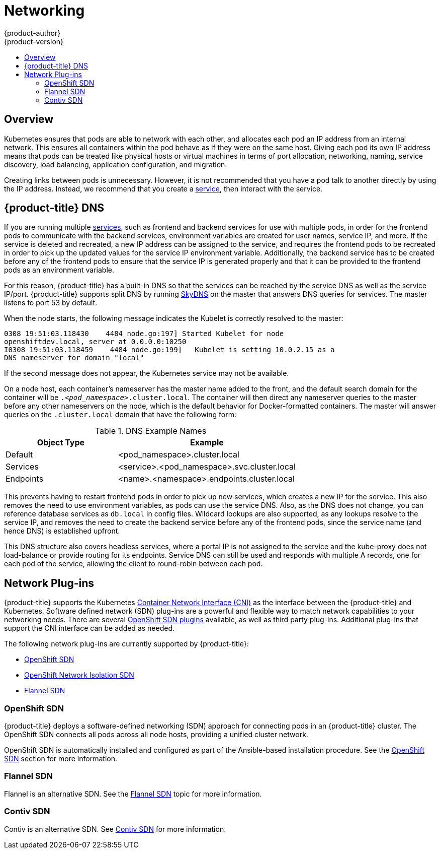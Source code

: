 [[architecture-additional-concepts-networking]]
= Networking
{product-author}
{product-version}
:data-uri:
:icons:
:experimental:
:toc: macro
:toc-title:

toc::[]

== Overview

Kubernetes ensures that pods are able to network with each other, and
allocates each pod an IP address from an internal network. This ensures all
containers within the pod behave as if they were on the same host. Giving each
pod its own IP address means that pods can be treated like physical hosts or
virtual machines in terms of port allocation, networking, naming, service
discovery, load balancing, application configuration, and migration.

Creating links between pods is unnecessary. However, it is not recommended that
you have a pod talk to another directly by using the IP address. Instead, we
recommend that you create a
xref:../../architecture/core_concepts/pods_and_services.adoc#services[service], then interact
with the service.

[[architecture-additional-concepts-openshift-dns]]
== {product-title} DNS

If you are running multiple
xref:../../architecture/core_concepts/pods_and_services.adoc#services[services], such as
frontend and backend services for use with multiple pods, in order for the
frontend pods to communicate with the backend services, environment variables
are created for user names, service IP, and more. If the service is deleted and
recreated, a new IP address can be assigned to the service, and requires the
frontend pods to be recreated in order to pick up the updated values for the
service IP environment variable. Additionally, the backend service has to be
created before any of the frontend pods to ensure that the service IP is
generated properly and that it can be provided to the frontend pods as an
environment variable.

For this reason, {product-title} has a built-in DNS so that the services can be
reached by the service DNS as well as the service IP/port. {product-title}
supports split DNS by running
link:https://github.com/skynetservices/skydns[SkyDNS] on the master that answers
DNS queries for services. The master listens to port 53 by default.

When the node starts, the following message indicates the Kubelet is correctly
resolved to the master:

----
0308 19:51:03.118430    4484 node.go:197] Started Kubelet for node
openshiftdev.local, server at 0.0.0.0:10250
I0308 19:51:03.118459    4484 node.go:199]   Kubelet is setting 10.0.2.15 as a
DNS nameserver for domain "local"
----

If the second message does not appear, the Kubernetes service may not be available.

On a node host, each container's nameserver has the master name added to the
front, and the default search domain for the container will be
`._<pod_namespace>_.cluster.local`. The container will then direct any nameserver
queries to the master before any other nameservers on the node, which is the
default behavior for Docker-formatted containers. The master will answer queries on the `.cluster.local` domain
that have the following form:

.DNS Example Names
[cols=".2,.^5,8",options="header"]
|===

|Object Type |Example

|Default
|<pod_namespace>.cluster.local

|Services
|<service>.<pod_namespace>.svc.cluster.local

|Endpoints
|<name>.<namespace>.endpoints.cluster.local
|===

This prevents having to restart frontend pods in order to pick up new services,
which creates a new IP for the service. This also removes the need to use
environment variables, as pods can use the service DNS. Also, as the DNS does not change, you can reference database services as
`db.local` in config files. Wildcard lookups are also supported, as any lookups
resolve to the service IP, and removes the need to create the backend service
before any of the frontend pods, since the service name (and hence DNS) is
established upfront.

This DNS structure also covers headless services, where a portal IP is not
assigned to the service and the kube-proxy does not load-balance or provide
routing for its endpoints. Service DNS can still be used and responds with
multiple A records, one for each pod of the service, allowing the client to
round-robin between each pod.

[[network-plugins]]
== Network Plug-ins

{product-title} supports the Kubernetes
link:https://kubernetes.io/docs/admin/network-plugins/#cni[Container Network
Interface (CNI)] as the interface between the {product-title} and Kubernetes.
Software defined network (SDN) plug-ins are a powerful and flexible way to match
network capabilities to your networking needs. There are several
xref:../../architecture/additional_concepts/sdn.adoc#architecture-additional-concepts-sdn[OpenShift SDN plugins]
available, as well as third party plug-ins. Additional plug-ins that support the
CNI interface can be added as needed.

The following network plug-ins are currently supported by {product-title}:

- xref:../../architecture/additional_concepts/sdn.adoc#architecture-additional-concepts-sdn[OpenShift SDN]

- xref:../../architecture/additional_concepts/sdn.adoc#network-isolation-multitenant[OpenShift Network Isolation SDN]

- xref:../../architecture/additional_concepts/flannel.adoc#architecture-additional-concepts-flannel[Flannel SDN]

ifdef::openshift-origin[]
- xref:../../architecture/additional_concepts/contiv.adoc#architecture-additional-concepts-contiv[Contiv SDN] 
endif::[]
 
ifdef::openshift-enterprise,openshift-origin[]
- xref:../../architecture/additional_concepts/networking.adoc#nuage-sdn[Nuage Networks SDN]
endif::[]

[[openshift-sdn]]

=== OpenShift SDN

{product-title} deploys a software-defined networking (SDN) approach for
connecting pods in an {product-title} cluster. The OpenShift SDN connects all
pods across all node hosts, providing a unified cluster network.

OpenShift SDN is automatically installed and configured as part of the
Ansible-based installation procedure. See the
xref:../../architecture/additional_concepts/sdn.adoc#architecture-additional-concepts-sdn[OpenShift SDN] section
for more information.


[[flannel-sdn]]
=== Flannel SDN

Flannel is an alternative SDN. See the
xref:../../architecture/additional_concepts/flannel.adoc#architecture-additional-concepts-flannel[Flannel
SDN] topic for more information.

[[contiv-sdn]]
=== Contiv SDN

Contiv is an alternative SDN. See
xref:../../architecture/additional_concepts/contiv.adoc#architecture-additional-concepts-contiv[Contiv
SDN] for more information.

ifdef::openshift-enterprise,openshift-origin[]
[[nuage-sdn]]
=== Nuage SDN for {product-title}

xref:../../install_config/configuring_nuagesdn.adoc#install-config-configuring-nuage-sdn[Nuage
Networks'] SDN solution delivers highly scalable, policy-based overlay
networking for pods in an {product-title} cluster. Nuage SDN can be installed
and configured as a part of the Ansible-based installation procedure. See the
xref:../../install_config/configuring_nuagesdn.adoc#install-config-configuring-nuage-sdn[Advanced
Installation] section for information on how to install and deploy
{product-title} with Nuage SDN.

link:http://www.nuagenetworks.net[Nuage Networks] provides a highly scalable,
policy-based SDN platform called Virtualized Services Platform (VSP). Nuage VSP
uses an SDN Controller, along with the open source Open vSwitch for the data
plane.

Nuage uses overlays to provide policy-based networking between {product-title}
and other environments consisting of VMs and bare metal servers. The platform’s
real-time analytics engine enables visibility and security monitoring for
{product-title} applications.

Nuage VSP integrates with {product-title} to allows business applications to be
quickly turned up and updated by removing the network lag faced by DevOps teams.

.Nuage VSP Integration with {product-title}
image::nuagesdn_integration.png[Nuage VSP Integration with {product-title}]

There are two specific components responsible for the integration.

. The *nuage-openshift-monitor* service, which runs as a separate service on the
{product-title} master node.
. The *vsp-openshift* plug-in, which is invoked by the {product-title} runtime on each of the nodes of the cluster.

Nuage Virtual Routing and Switching software (VRS) is based on open source Open
vSwitch and is responsible for the datapath forwarding. The VRS runs on each
node and gets policy configuration from the controller.

[[architecture-additional-concepts-nuage-terminology]]
*Nuage VSP Terminology*

.Nuage VSP Building Blocks
image::nuage_terminology.png[Nuage VSP Building Blocks]

 . Domains: An organization contains one or more domains. A domain is a single "Layer 3" space. In standard networking terminology, a domain maps to a VRF instance.
 . Zones: Zones are defined under a domain. A zone does not map to anything on the network directly, but instead acts as an object with which policies are associated such that all endpoints in the zone adhere to the same set of policies.
 . Subnets: Subnets are defined under a zone. A subnet is a specific Layer 2 subnet within the domain instance. A subnet is unique and distinct within a domain, that is, subnets within a Domain are not allowed to overlap or to contain other subnets in accordance with the standard IP subnet definitions.
 . VPorts: A VPort is a new level in the domain hierarchy, intended to provide more granular configuration. In addition to containers and VMs, VPorts are also used to attach Host and Bridge Interfaces, which provide connectivity to Bare Metal servers, Appliances, and Legacy VLANs.
 . Policy Group: Policy Groups are collections of VPorts.

[[architecture-additional-concepts-nuage-concepts]]
*Mapping of Constructs*

Many
xref:../../architecture/core_concepts/index.adoc#architecture-core-concepts-index[{product-title}
concepts] have a direct mapping to Nuage VSP constructs:

.Nuage VSP and {product-title} mapping
image::nuageopenshift_mapping.png[Nuage VSP and {product-title} mapping]

A Nuage subnet is not mapped to an {product-title} node, but a subnet for a
particular project can span multiple nodes in {product-title}.

A pod spawning in {product-title} translates to a virtual port being created in
VSP. The *vsp-openshift* plug-in interacts with the VRS and gets a policy for
that virtual port from the VSD via the VSC. Policy Groups are supported to group
multiple pods together that must have the same set of policies applied to them.
Currently, pods can only be assigned to policy groups using the
xref:../../install_config/configuring_nuagesdn.adoc#nuage-sdn-and-openshift[operations
workflow] where a policy group is created by the administrative user in VSD. The
pod being a part of the policy group is specified by means of
`nuage.io/policy-group` label in the specification of the pod.

[[architecture-additional-concepts-nuage-integration-components]]
==== Integration Components

Nuage VSP integrates with {product-title} using two main components:

. *nuage-openshift-monitor*
. *vsp-openshift plugin*

[[nuage-openshift-monitor]]

*nuage-openshift-monitor*

*nuage-openshift-monitor* is a service that monitors the {product-title} API
server for creation of projects, services, users, user-groups, etc.

[NOTE]
=====
In case of a Highly Available (HA) {product-title} cluster with multiple
masters, *nuage-openshift-monitor* process runs on all the masters independently
without any change in functionality.
=====

For the developer workflow, *nuage-openshift-monitor* also auto-creates VSD
objects by exercising the VSD REST API to map {product-title} constructs to VSP
constructs. Each cluster instance maps to a single domain in Nuage VSP. This
allows a given enterprise to potentially have multiple cluster installations -
one per domain instance for that Enterprise in Nuage. Each {product-title}
project is mapped to a zone in the domain of the cluster on the Nuage VSP.
Whenever *nuage-openshift-monitor* sees an addition or deletion of the project,
it instantiates a zone using the VSDK APIs corresponding to that project and
allocates a block of subnet for that zone. Additionally, the
*nuage-openshift-monitor* also creates a network macro group for this project.
Likewise, whenever *nuage-openshift-monitor* sees an addition ordeletion of a
service, it creates a network macro corresponding to the service IP and assigns
that network macro to the network macro group for that project (user provided
network macro group using labels is also supported) to enable communication to
that service.

For the developer workflow, all pods that are created within the zone get IPs
from that subnet pool. The subnet pool allocation and management is done by
*nuage-openshift-monitor* based on a couple of plug-in specific parameters in
the master-config file. However the actual IP address resolution and vport
policy resolution is still done by VSD based on the domain/zone that gets
instantiated when the project is created. If the initial subnet pool is
exhausted, *nuage-openshift-monitor* carves out an additional subnet from the
cluster CIDR to assign to a given project.

For the operations workflow, the users specify Nuage recognized labels on their
application or pod specification to resolve the pods into specific user-defined
zones and subnets. However, this cannot be used to resolve pods in the zones or
subnets created via the developer workflow by *nuage-openshift-monitor*.

[NOTE]
=====
In the operations workflow, the administrator is responsible for pre-creating
the VSD constructs to map the pods into a specific zone/subnet as well as allow
communication between OpenShift entities (ACL rules, policy groups, network
macros, and network macro groups). Detailed description of how to use Nuage
labels is provided in the link:http://support.alcatel-lucent.com[Nuage VSP
Openshift Integration Guide].
=====

[[vsp-openshift-plugin]]

*vsp-openshift Plug-in*

The vsp-openshift networking plug-in is called by the {product-title} runtime on
each {product-title} node. It implements the network plug-in init and pod setup,
teardown, and status hooks. The vsp-openshift plug-in is also responsible for
allocating the IP address for the pods. In particular, it communicates with the
VRS (the forwarding engine) and configures the IP information onto the pod.
endif::[]
